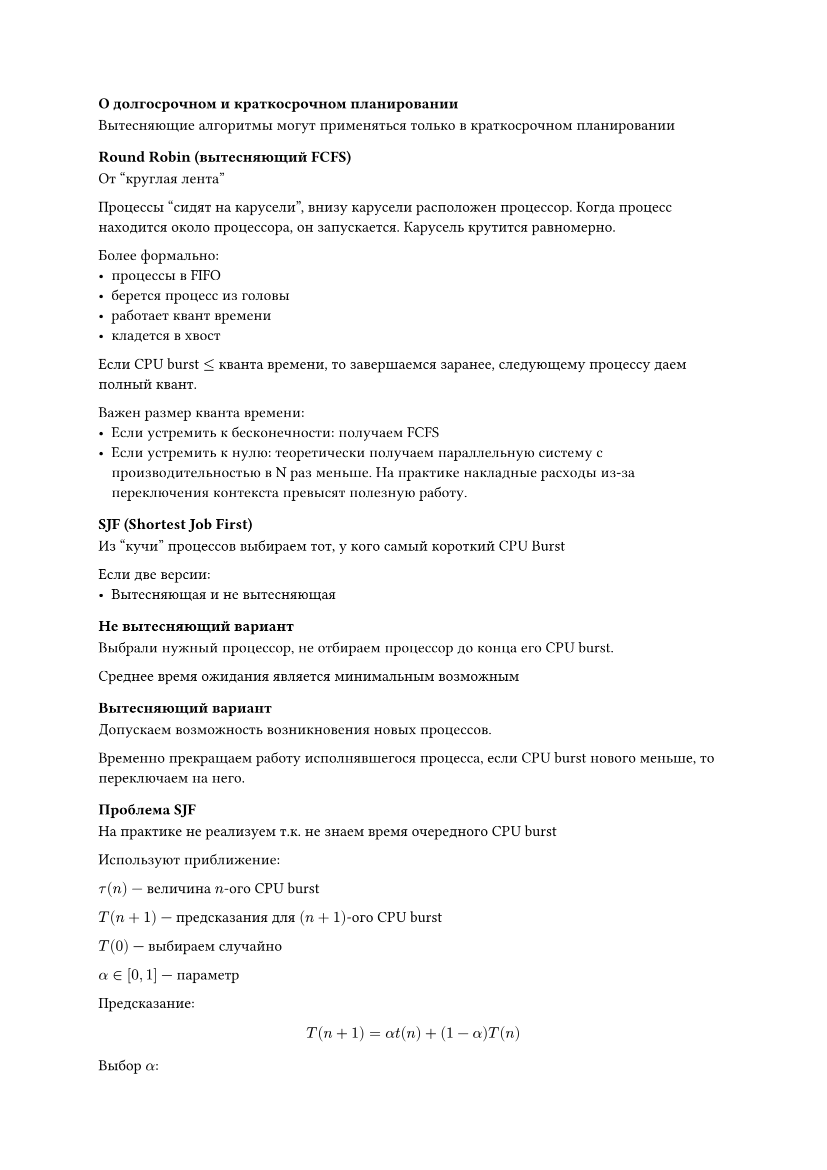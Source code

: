 === О долгосрочном и краткосрочном планировании
Вытесняющие алгоритмы могут применяться только в краткосрочном планировании

=== Round Robin (вытесняющий FCFS)

От "круглая лента"

Процессы "сидят на карусели", внизу карусели расположен процессор. Когда
процесс находится около процессора, он запускается. Карусель крутится
равномерно.

Более формально:
- процессы в FIFO
- берется процесс из головы
- работает квант времени
- кладется в хвост

Если CPU burst $<=$ кванта времени, то завершаемся заранее, следующему процессу
даем полный квант.

Важен размер кванта времени:
- Если устремить к бесконечности: получаем FCFS
- Если устремить к нулю: теоретически получаем параллельную систему с
  производительностью в N раз меньше. На практике накладные расходы из-за переключения
  контекста превысят полезную работу.

=== SJF (Shortest Job First)

Из "кучи" процессов выбираем тот, у кого самый короткий CPU Burst

Если две версии:
- Вытесняющая и не вытесняющая

==== Не вытесняющий вариант

Выбрали нужный процессор, не отбираем процессор до конца его CPU burst.

Среднее время ожидания является минимальным возможным

==== Вытесняющий вариант

Допускаем возможность возникновения новых процессов.

Временно прекращаем работу исполнявшегося процесса, если CPU burst нового
меньше, то переключаем на него.

==== Проблема SJF

На практике не реализуем т.к. не знаем время очередного CPU burst

Используют приближение:

$tau(n)$ --- величина $n$-ого CPU burst

$T(n + 1)$ --- предсказания для $(n + 1)$-ого CPU burst

$T(0)$ --- выбираем случайно

$alpha in [0, 1]$ --- параметр

Предсказание:
$ T(n + 1) = alpha t(n) + (1 - alpha)T(n) $

Выбор $alpha$:
- $a = 0: T(n + 1) = T(n) = ... = T(0)$ не учета последнего поведения
- $a = 1: T(n + 1) = tau(n)$ не учета предыстории
- Обычно берут $a = 1/2$ т.к. середина и делить на два легко

==== Для долгосрочного планирования

Программист пытается указать, сколько времени нужно:
- Если указать мало, то начнет считаться быстро, но может не досчитаться и быть
  выкинутым из системы
- Если указать много, то точно досчитается, но начнет считаться нескоро

=== Гарантированное планирование

Для многопользовательских систем

Если $N$ пользователей

$T_i$ --- время нахождения $i$-ого пользователя в системе

$tau_i$ --- суммарное процессорное время процессов i-ого времения

- $tau_i << T_i / N$ --- пользователь обделен
- $tau_i >> T_i / N$ --- пользователю благоволят

Введем _коэффициент справедливости_ $= (tau_i N) / T_i$

На исполнение выбираются процессы пользователя с наименьшим коэффициентом
справедливости.

=== Приоритетное планирования

У каждого процесса есть приоритет. Выбирается процесс с минимальным приоритетом.

Гарантированное планирование и SJF --- частные случаи.

Параметры для назначения приоритета:
- Внешние (информация извне; например, "важность" пользователя)
- Внутренние (свойства процесса в системе)

Политика изменения приоритета:
- Статический приоритет
- Динамический приоритет

Процесс с приоритетом $0$ --- самый важный

Приоритетное планирование бывает вытесняющее и не вытесняющее

При долгосрочном загружаем процессы в порядке приоритета. Даже если можно начать
исполнять другие процессы с более низким приоритетом.

= Простые схемы управления памятью

== Иерархия памяти

- Регистры
- Кэш
- Оперативная память
- Вторичная память (swap)

Сверху вниз увеличивается объем и время доступа, падает стоимость

== Принцип локальности

Большинство реальных программ за небольшой промежуток времени работает с
небольшим набором адресов памяти. Принцип связан с принципами мышления человека:
за единицу времени человек может оперировать 5--10 понятиями.

Благодаря этому принципу иерархия памяти работает хорошо.

== Проблема разрешения адресов

Оперативная память может быть представлена в виде массива ячеек с линейными
адресами.

Байт --- минимальная адресуемая ячейка памяти.

Совокупность всех доступных физических адресов ячеек в системе --- это её адресное пространство.

Человеку свойственно мыслить словами (символами), а не числами. Поэтому
имена переменных описываются идентификаторами, образуя символьное адресное
пространство.

Когда делать преобразование из символьного адресного пространства в физическое?
- Компиляция(использовалось в MS DOS)
- Загрузчиком или linker-ом
- Окончательное связывание

=== Логическое адресное пространство

Виртуальная память.

Совокупность адресов, которые используются процессором.

Промежуточный уровень между символьным и физическим адресными пространствами.

Иногда совпадает с физическим адресным пространстве.

